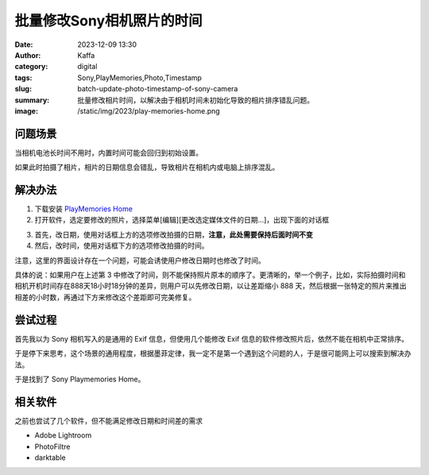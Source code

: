 批量修改Sony相机照片的时间
############################################################

:date: 2023-12-09 13:30
:author: Kaffa
:category: digital
:tags: Sony,PlayMemories,Photo,Timestamp
:slug: batch-update-photo-timestamp-of-sony-camera
:summary: 批量修改相片时间，以解决由于相机时间未初始化导致的相片排序错乱问题。
:image: /static/img/2023/play-memories-home.png

问题场景
==========

当相机电池长时间不用时，内置时间可能会回归到初始设置。

如果此时拍摄了相片，相片的日期信息会错乱，导致相片在相机内或电脑上排序混乱。

解决办法
==========

1. 下载安装 `PlayMemories Home <https://support.d-imaging.sony.co.jp/www/disoft/int/download/playmemories-home/win/zh-Hans/>`_
2. 打开软件，选定要修改的照片，选择菜单[编辑][更改选定媒体文件的日期...]，出现下面的对话框

.. image:: https://kaffa.im/static/img/2023/playmemories-update-timestamp.png
    :alt: Update Timestamp With Playmemories Home

3. 首先，改日期，使用对话框上方的选项修改拍摄的日期，**注意，此处需要保持后面时间不变**

4. 然后，改时间，使用对话框下方的选项修改拍摄的时间。

注意，这里的界面设计存在一个问题，可能会诱使用户修改日期时也修改了时间。

具体的说：如果用户在上述第 3 中修改了时间，则不能保持照片原本的顺序了。更清晰的，举一个例子，比如，实际拍摄时间和相机开机时间存在888天18小时18分钟的差异，则用户可以先修改日期，以让差距缩小 888 天，然后根据一张特定的照片来推出相差的小时数，再通过下方来修改这个差距即可完美修复。

尝试过程
==========

首先我以为 Sony 相机写入的是通用的 Exif 信息，但使用几个能修改 Exif 信息的软件修改照片后，依然不能在相机中正常排序。

于是停下来思考，这个场景的通用程度，根据墨菲定律，我一定不是第一个遇到这个问题的人，于是很可能网上可以搜索到解决办法。

于是找到了 Sony Playmemories Home。

相关软件
==========

之前也尝试了几个软件，但不能满足修改日期和时间差的需求

- Adobe Lightroom
- PhotoFiltre
- darktable
